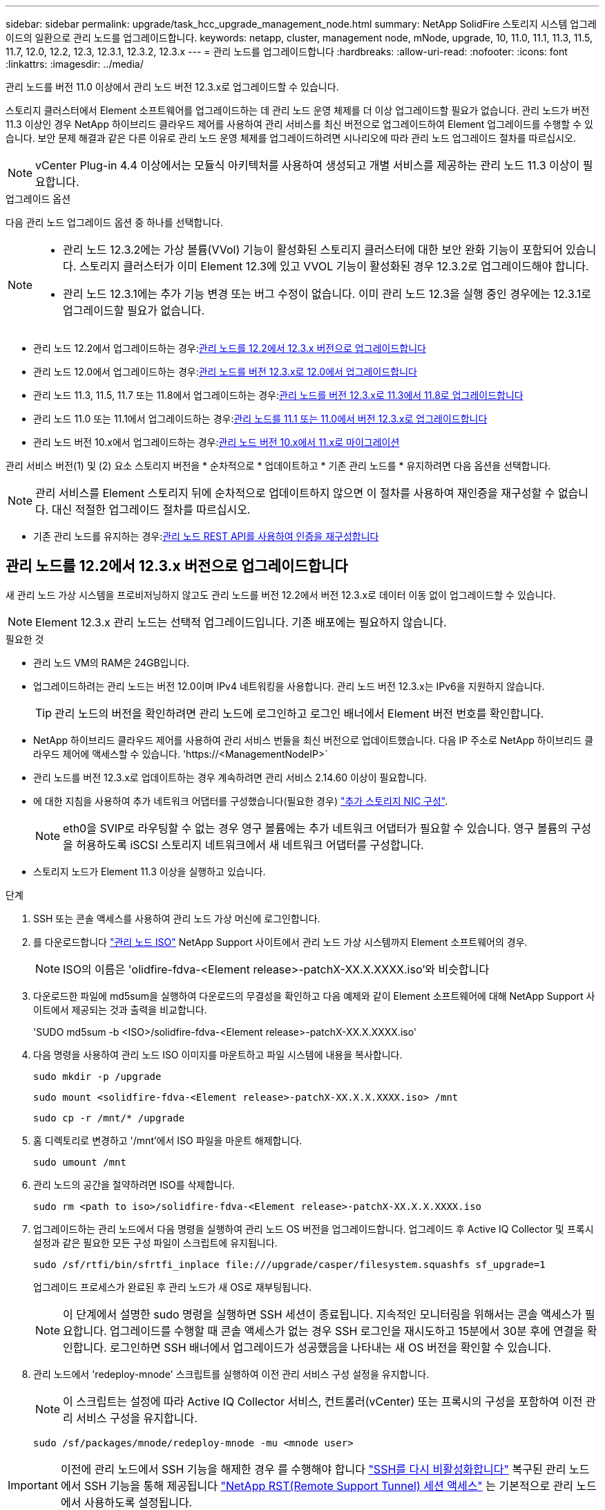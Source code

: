 ---
sidebar: sidebar 
permalink: upgrade/task_hcc_upgrade_management_node.html 
summary: NetApp SolidFire 스토리지 시스템 업그레이드의 일환으로 관리 노드를 업그레이드합니다. 
keywords: netapp, cluster, management node, mNode, upgrade, 10, 11.0, 11.1, 11.3, 11.5, 11.7, 12.0, 12.2, 12.3, 12.3.1, 12.3.2, 12.3.x 
---
= 관리 노드를 업그레이드합니다
:hardbreaks:
:allow-uri-read: 
:nofooter: 
:icons: font
:linkattrs: 
:imagesdir: ../media/


[role="lead"]
관리 노드를 버전 11.0 이상에서 관리 노드 버전 12.3.x로 업그레이드할 수 있습니다.

스토리지 클러스터에서 Element 소프트웨어를 업그레이드하는 데 관리 노드 운영 체제를 더 이상 업그레이드할 필요가 없습니다. 관리 노드가 버전 11.3 이상인 경우 NetApp 하이브리드 클라우드 제어를 사용하여 관리 서비스를 최신 버전으로 업그레이드하여 Element 업그레이드를 수행할 수 있습니다. 보안 문제 해결과 같은 다른 이유로 관리 노드 운영 체제를 업그레이드하려면 시나리오에 따라 관리 노드 업그레이드 절차를 따르십시오.


NOTE: vCenter Plug-in 4.4 이상에서는 모듈식 아키텍처를 사용하여 생성되고 개별 서비스를 제공하는 관리 노드 11.3 이상이 필요합니다.

.업그레이드 옵션
다음 관리 노드 업그레이드 옵션 중 하나를 선택합니다.

[NOTE]
====
* 관리 노드 12.3.2에는 가상 볼륨(VVol) 기능이 활성화된 스토리지 클러스터에 대한 보안 완화 기능이 포함되어 있습니다. 스토리지 클러스터가 이미 Element 12.3에 있고 VVOL 기능이 활성화된 경우 12.3.2로 업그레이드해야 합니다.
* 관리 노드 12.3.1에는 추가 기능 변경 또는 버그 수정이 없습니다. 이미 관리 노드 12.3을 실행 중인 경우에는 12.3.1로 업그레이드할 필요가 없습니다.


====
* 관리 노드 12.2에서 업그레이드하는 경우:<<관리 노드를 12.2에서 12.3.x 버전으로 업그레이드합니다>>
* 관리 노드 12.0에서 업그레이드하는 경우:<<관리 노드를 버전 12.3.x로 12.0에서 업그레이드합니다>>
* 관리 노드 11.3, 11.5, 11.7 또는 11.8에서 업그레이드하는 경우:<<관리 노드를 버전 12.3.x로 11.3에서 11.8로 업그레이드합니다>>
* 관리 노드 11.0 또는 11.1에서 업그레이드하는 경우:<<관리 노드를 11.1 또는 11.0에서 버전 12.3.x로 업그레이드합니다>>
* 관리 노드 버전 10.x에서 업그레이드하는 경우:<<관리 노드 버전 10.x에서 11.x로 마이그레이션>>


관리 서비스 버전(1) 및 (2) 요소 스토리지 버전을 * 순차적으로 * 업데이트하고 * 기존 관리 노드를 * 유지하려면 다음 옵션을 선택합니다.


NOTE: 관리 서비스를 Element 스토리지 뒤에 순차적으로 업데이트하지 않으면 이 절차를 사용하여 재인증을 재구성할 수 없습니다. 대신 적절한 업그레이드 절차를 따르십시오.

* 기존 관리 노드를 유지하는 경우:<<관리 노드 REST API를 사용하여 인증을 재구성합니다>>




== 관리 노드를 12.2에서 12.3.x 버전으로 업그레이드합니다

새 관리 노드 가상 시스템을 프로비저닝하지 않고도 관리 노드를 버전 12.2에서 버전 12.3.x로 데이터 이동 없이 업그레이드할 수 있습니다.


NOTE: Element 12.3.x 관리 노드는 선택적 업그레이드입니다. 기존 배포에는 필요하지 않습니다.

.필요한 것
* 관리 노드 VM의 RAM은 24GB입니다.
* 업그레이드하려는 관리 노드는 버전 12.0이며 IPv4 네트워킹을 사용합니다. 관리 노드 버전 12.3.x는 IPv6을 지원하지 않습니다.
+

TIP: 관리 노드의 버전을 확인하려면 관리 노드에 로그인하고 로그인 배너에서 Element 버전 번호를 확인합니다.

* NetApp 하이브리드 클라우드 제어를 사용하여 관리 서비스 번들을 최신 버전으로 업데이트했습니다. 다음 IP 주소로 NetApp 하이브리드 클라우드 제어에 액세스할 수 있습니다. '\https://<ManagementNodeIP>`
* 관리 노드를 버전 12.3.x로 업데이트하는 경우 계속하려면 관리 서비스 2.14.60 이상이 필요합니다.
* 에 대한 지침을 사용하여 추가 네트워크 어댑터를 구성했습니다(필요한 경우) link:../mnode/task_mnode_install_add_storage_NIC.html["추가 스토리지 NIC 구성"].
+

NOTE: eth0을 SVIP로 라우팅할 수 없는 경우 영구 볼륨에는 추가 네트워크 어댑터가 필요할 수 있습니다. 영구 볼륨의 구성을 허용하도록 iSCSI 스토리지 네트워크에서 새 네트워크 어댑터를 구성합니다.

* 스토리지 노드가 Element 11.3 이상을 실행하고 있습니다.


.단계
. SSH 또는 콘솔 액세스를 사용하여 관리 노드 가상 머신에 로그인합니다.
. 를 다운로드합니다 https://mysupport.netapp.com/site/products/all/details/element-software/downloads-tab["관리 노드 ISO"^] NetApp Support 사이트에서 관리 노드 가상 시스템까지 Element 소프트웨어의 경우.
+

NOTE: ISO의 이름은 'olidfire-fdva-<Element release>-patchX-XX.X.XXXX.iso'와 비슷합니다

. 다운로드한 파일에 md5sum을 실행하여 다운로드의 무결성을 확인하고 다음 예제와 같이 Element 소프트웨어에 대해 NetApp Support 사이트에서 제공되는 것과 출력을 비교합니다.
+
'SUDO md5sum -b <ISO>/solidfire-fdva-<Element release>-patchX-XX.X.XXXX.iso'

. 다음 명령을 사용하여 관리 노드 ISO 이미지를 마운트하고 파일 시스템에 내용을 복사합니다.
+
[listing]
----
sudo mkdir -p /upgrade
----
+
[listing]
----
sudo mount <solidfire-fdva-<Element release>-patchX-XX.X.X.XXXX.iso> /mnt
----
+
[listing]
----
sudo cp -r /mnt/* /upgrade
----
. 홈 디렉토리로 변경하고 '/mnt'에서 ISO 파일을 마운트 해제합니다.
+
[listing]
----
sudo umount /mnt
----
. 관리 노드의 공간을 절약하려면 ISO를 삭제합니다.
+
[listing]
----
sudo rm <path to iso>/solidfire-fdva-<Element release>-patchX-XX.X.X.XXXX.iso
----
. 업그레이드하는 관리 노드에서 다음 명령을 실행하여 관리 노드 OS 버전을 업그레이드합니다. 업그레이드 후 Active IQ Collector 및 프록시 설정과 같은 필요한 모든 구성 파일이 스크립트에 유지됩니다.
+
[listing]
----
sudo /sf/rtfi/bin/sfrtfi_inplace file:///upgrade/casper/filesystem.squashfs sf_upgrade=1
----
+
업그레이드 프로세스가 완료된 후 관리 노드가 새 OS로 재부팅됩니다.

+

NOTE: 이 단계에서 설명한 sudo 명령을 실행하면 SSH 세션이 종료됩니다. 지속적인 모니터링을 위해서는 콘솔 액세스가 필요합니다. 업그레이드를 수행할 때 콘솔 액세스가 없는 경우 SSH 로그인을 재시도하고 15분에서 30분 후에 연결을 확인합니다. 로그인하면 SSH 배너에서 업그레이드가 성공했음을 나타내는 새 OS 버전을 확인할 수 있습니다.

. 관리 노드에서 'redeploy-mnode' 스크립트를 실행하여 이전 관리 서비스 구성 설정을 유지합니다.
+

NOTE: 이 스크립트는 설정에 따라 Active IQ Collector 서비스, 컨트롤러(vCenter) 또는 프록시의 구성을 포함하여 이전 관리 서비스 구성을 유지합니다.

+
[listing]
----
sudo /sf/packages/mnode/redeploy-mnode -mu <mnode user>
----



IMPORTANT: 이전에 관리 노드에서 SSH 기능을 해제한 경우 를 수행해야 합니다 link:../mnode/task_mnode_ssh_management.html["SSH를 다시 비활성화합니다"] 복구된 관리 노드에서 SSH 기능을 통해 제공됩니다 link:../mnode/task_mnode_enable_remote_support_connections.html["NetApp RST(Remote Support Tunnel) 세션 액세스"] 는 기본적으로 관리 노드에서 사용하도록 설정됩니다.



== 관리 노드를 버전 12.3.x로 12.0에서 업그레이드합니다

새 관리 노드 가상 시스템을 프로비저닝할 필요 없이 관리 노드를 버전 12.0에서 버전 12.3.x로 데이터 이동 없이 업그레이드할 수 있습니다.


NOTE: Element 12.3.x 관리 노드는 선택적 업그레이드입니다. 기존 배포에는 필요하지 않습니다.

.필요한 것
* 업그레이드하려는 관리 노드는 버전 12.0이며 IPv4 네트워킹을 사용합니다. 관리 노드 버전 12.3.x는 IPv6을 지원하지 않습니다.
+

TIP: 관리 노드의 버전을 확인하려면 관리 노드에 로그인하고 로그인 배너에서 Element 버전 번호를 확인합니다.

* NetApp 하이브리드 클라우드 제어를 사용하여 관리 서비스 번들을 최신 버전으로 업데이트했습니다. 다음 IP 주소로 NetApp 하이브리드 클라우드 제어에 액세스할 수 있습니다. '\https://<ManagementNodeIP>`
* 관리 노드를 버전 12.3.x로 업데이트하는 경우 계속하려면 관리 서비스 2.14.60 이상이 필요합니다.
* 에 대한 지침을 사용하여 추가 네트워크 어댑터를 구성했습니다(필요한 경우) link:../mnode/task_mnode_install_add_storage_NIC.html["추가 스토리지 NIC 구성"].
+

NOTE: eth0을 SVIP로 라우팅할 수 없는 경우 영구 볼륨에는 추가 네트워크 어댑터가 필요할 수 있습니다. 영구 볼륨의 구성을 허용하도록 iSCSI 스토리지 네트워크에서 새 네트워크 어댑터를 구성합니다.

* 스토리지 노드가 Element 11.3 이상을 실행하고 있습니다.


.단계
. 관리 노드 VM RAM 구성:
+
.. 관리 노드 VM의 전원을 끕니다.
.. 관리 노드 VM의 RAM을 12GB에서 24GB RAM으로 변경합니다.
.. 관리 노드 VM의 전원을 켭니다.


. SSH 또는 콘솔 액세스를 사용하여 관리 노드 가상 머신에 로그인합니다.
. 를 다운로드합니다 https://mysupport.netapp.com/site/products/all/details/element-software/downloads-tab["관리 노드 ISO"^] NetApp Support 사이트에서 관리 노드 가상 시스템까지 Element 소프트웨어의 경우.
+

NOTE: ISO의 이름은 'olidfire-fdva-<Element release>-patchX-XX.X.XXXX.iso'와 비슷합니다

. 다운로드한 파일에 md5sum을 실행하여 다운로드의 무결성을 확인하고 다음 예제와 같이 Element 소프트웨어에 대해 NetApp Support 사이트에서 제공되는 것과 출력을 비교합니다.
+
'SUDO md5sum -b <ISO>/solidfire-fdva-<Element release>-patchX-XX.X.XXXX.iso'

. 다음 명령을 사용하여 관리 노드 ISO 이미지를 마운트하고 파일 시스템에 내용을 복사합니다.
+
[listing]
----
sudo mkdir -p /upgrade
----
+
[listing]
----
sudo mount <solidfire-fdva-<Element release>-patchX-XX.X.X.XXXX.iso> /mnt
----
+
[listing]
----
sudo cp -r /mnt/* /upgrade
----
. 홈 디렉토리로 변경하고 '/mnt'에서 ISO 파일을 마운트 해제합니다.
+
[listing]
----
sudo umount /mnt
----
. 관리 노드의 공간을 절약하려면 ISO를 삭제합니다.
+
[listing]
----
sudo rm <path to iso>/solidfire-fdva-<Element release>-patchX-XX.X.X.XXXX.iso
----
. 업그레이드하는 관리 노드에서 다음 명령을 실행하여 관리 노드 OS 버전을 업그레이드합니다. 업그레이드 후 Active IQ Collector 및 프록시 설정과 같은 필요한 모든 구성 파일이 스크립트에 유지됩니다.
+
[listing]
----
sudo /sf/rtfi/bin/sfrtfi_inplace file:///upgrade/casper/filesystem.squashfs sf_upgrade=1
----
+
업그레이드 프로세스가 완료된 후 관리 노드가 새 OS로 재부팅됩니다.

+

NOTE: 이 단계에서 설명한 sudo 명령을 실행하면 SSH 세션이 종료됩니다. 지속적인 모니터링을 위해서는 콘솔 액세스가 필요합니다. 업그레이드를 수행할 때 콘솔 액세스가 없는 경우 SSH 로그인을 재시도하고 15분에서 30분 후에 연결을 확인합니다. 로그인하면 SSH 배너에서 업그레이드가 성공했음을 나타내는 새 OS 버전을 확인할 수 있습니다.

. 관리 노드에서 'redeploy-mnode' 스크립트를 실행하여 이전 관리 서비스 구성 설정을 유지합니다.
+

NOTE: 이 스크립트는 설정에 따라 Active IQ Collector 서비스, 컨트롤러(vCenter) 또는 프록시의 구성을 포함하여 이전 관리 서비스 구성을 유지합니다.

+
[listing]
----
sudo /sf/packages/mnode/redeploy-mnode -mu <mnode user>
----



IMPORTANT: SSH 기능을 통해 제공됩니다 link:../mnode/task_mnode_enable_remote_support_connections.html["NetApp RST(Remote Support Tunnel) 세션 액세스"] 관리 서비스 2.18 이상을 실행하는 관리 노드에서 기본적으로 이 비활성화됩니다. 이전에 관리 노드에서 SSH 기능을 활성화한 경우 가 필요할 수 있습니다 link:../mnode/task_mnode_ssh_management.html["SSH를 다시 비활성화합니다"] 업그레이드 된 관리 노드에서.



== 관리 노드를 버전 12.3.x로 11.3에서 11.8로 업그레이드합니다

새 관리 노드 가상 머신을 프로비저닝하지 않고도 버전 11.3, 11.5, 11.7 또는 11.8에서 버전 12.3.x로 관리 노드의 데이터 이동 없이 업그레이드할 수 있습니다.


NOTE: Element 12.3.x 관리 노드는 선택적 업그레이드입니다. 기존 배포에는 필요하지 않습니다.

.필요한 것
* 업그레이드하려는 관리 노드는 버전 11.3, 11.5, 11.7 또는 11.8이며 IPv4 네트워킹을 사용합니다. 관리 노드 버전 12.3.x는 IPv6을 지원하지 않습니다.
+

TIP: 관리 노드의 버전을 확인하려면 관리 노드에 로그인하고 로그인 배너에서 Element 버전 번호를 확인합니다.

* NetApp 하이브리드 클라우드 제어를 사용하여 관리 서비스 번들을 최신 버전으로 업데이트했습니다. 다음 IP 주소로 NetApp 하이브리드 클라우드 제어에 액세스할 수 있습니다. '\https://<ManagementNodeIP>`
* 관리 노드를 버전 12.3.x로 업데이트하는 경우 계속하려면 관리 서비스 2.14.60 이상이 필요합니다.
* 에 대한 지침을 사용하여 추가 네트워크 어댑터를 구성했습니다(필요한 경우) link:../mnode/task_mnode_install_add_storage_NIC.html["추가 스토리지 NIC 구성"].
+

NOTE: eth0을 SVIP로 라우팅할 수 없는 경우 영구 볼륨에는 추가 네트워크 어댑터가 필요할 수 있습니다. 영구 볼륨의 구성을 허용하도록 iSCSI 스토리지 네트워크에서 새 네트워크 어댑터를 구성합니다.

* 스토리지 노드가 Element 11.3 이상을 실행하고 있습니다.


.단계
. 관리 노드 VM RAM 구성:
+
.. 관리 노드 VM의 전원을 끕니다.
.. 관리 노드 VM의 RAM을 12GB에서 24GB RAM으로 변경합니다.
.. 관리 노드 VM의 전원을 켭니다.


. SSH 또는 콘솔 액세스를 사용하여 관리 노드 가상 머신에 로그인합니다.
. 를 다운로드합니다 https://mysupport.netapp.com/site/products/all/details/element-software/downloads-tab["관리 노드 ISO"^] NetApp Support 사이트에서 관리 노드 가상 시스템까지 Element 소프트웨어의 경우.
+

NOTE: ISO의 이름은 'olidfire-fdva-<Element release>-patchX-XX.X.XXXX.iso'와 비슷합니다

. 다운로드한 파일에 md5sum을 실행하여 다운로드의 무결성을 확인하고 다음 예제와 같이 Element 소프트웨어에 대해 NetApp Support 사이트에서 제공되는 것과 출력을 비교합니다.
+
'SUDO md5sum -b <ISO>/solidfire-fdva-<Element release>-patchX-XX.X.XXXX.iso'

. 다음 명령을 사용하여 관리 노드 ISO 이미지를 마운트하고 파일 시스템에 내용을 복사합니다.
+
[listing]
----
sudo mkdir -p /upgrade
----
+
[listing]
----
sudo mount <solidfire-fdva-<Element release>-patchX-XX.X.X.XXXX.iso> /mnt
----
+
[listing]
----
sudo cp -r /mnt/* /upgrade
----
. 홈 디렉토리로 변경하고 '/mnt'에서 ISO 파일을 마운트 해제합니다.
+
[listing]
----
sudo umount /mnt
----
. 관리 노드의 공간을 절약하려면 ISO를 삭제합니다.
+
[listing]
----
sudo rm <path to iso>/solidfire-fdva-<Element release>-patchX-XX.X.X.XXXX.iso
----
. 11.3, 11.5, 11.7 또는 11.8 관리 노드에서 다음 명령을 실행하여 관리 노드 OS 버전을 업그레이드합니다. 업그레이드 후 Active IQ Collector 및 프록시 설정과 같은 필요한 모든 구성 파일이 스크립트에 유지됩니다.
+
[listing]
----
sudo /sf/rtfi/bin/sfrtfi_inplace file:///upgrade/casper/filesystem.squashfs sf_upgrade=1
----
+
업그레이드 프로세스가 완료된 후 관리 노드가 새 OS로 재부팅됩니다.

+

NOTE: 이 단계에서 설명한 sudo 명령을 실행하면 SSH 세션이 종료됩니다. 지속적인 모니터링을 위해서는 콘솔 액세스가 필요합니다. 업그레이드를 수행할 때 콘솔 액세스가 없는 경우 SSH 로그인을 재시도하고 15분에서 30분 후에 연결을 확인합니다. 로그인하면 SSH 배너에서 업그레이드가 성공했음을 나타내는 새 OS 버전을 확인할 수 있습니다.

. 관리 노드에서 'redeploy-mnode' 스크립트를 실행하여 이전 관리 서비스 구성 설정을 유지합니다.
+

NOTE: 이 스크립트는 설정에 따라 Active IQ Collector 서비스, 컨트롤러(vCenter) 또는 프록시의 구성을 포함하여 이전 관리 서비스 구성을 유지합니다.

+
[listing]
----
sudo /sf/packages/mnode/redeploy-mnode -mu <mnode user>
----



IMPORTANT: SSH 기능을 통해 제공됩니다 link:../mnode/task_mnode_enable_remote_support_connections.html["NetApp RST(Remote Support Tunnel) 세션 액세스"] 관리 서비스 2.18 이상을 실행하는 관리 노드에서 기본적으로 이 비활성화됩니다. 이전에 관리 노드에서 SSH 기능을 활성화한 경우 가 필요할 수 있습니다 link:../mnode/task_mnode_ssh_management.html["SSH를 다시 비활성화합니다"] 업그레이드 된 관리 노드에서.



== 관리 노드를 11.1 또는 11.0에서 버전 12.3.x로 업그레이드합니다

새 관리 노드 가상 머신을 프로비저닝하지 않고도 관리 노드를 11.0 또는 11.1에서 버전 12.3.x로 업그레이드할 수 있습니다.

.필요한 것
* 스토리지 노드가 Element 11.3 이상을 실행하고 있습니다.
+

NOTE: 최신 HealthTools를 사용하여 Element 소프트웨어를 업그레이드합니다.

* 업그레이드하려는 관리 노드는 버전 11.0 또는 11.1이며 IPv4 네트워킹을 사용합니다. 관리 노드 버전 12.3.x는 IPv6을 지원하지 않습니다.
+

TIP: 관리 노드의 버전을 확인하려면 관리 노드에 로그인하고 로그인 배너에서 Element 버전 번호를 확인합니다.

* 관리 노드 11.0의 경우 VM 메모리를 수동으로 12GB로 늘려야 합니다.
* 관리 노드의 사용자 가이드에서 스토리지 NIC(eth1)를 구성하는 지침을 사용하여 추가 네트워크 어댑터(필요한 경우)를 구성했습니다.
+

NOTE: eth0을 SVIP로 라우팅할 수 없는 경우 영구 볼륨에는 추가 네트워크 어댑터가 필요할 수 있습니다. 영구 볼륨의 구성을 허용하도록 iSCSI 스토리지 네트워크에서 새 네트워크 어댑터를 구성합니다.



.단계
. 관리 노드 VM RAM 구성:
+
.. 관리 노드 VM의 전원을 끕니다.
.. 관리 노드 VM의 RAM을 12GB에서 24GB RAM으로 변경합니다.
.. 관리 노드 VM의 전원을 켭니다.


. SSH 또는 콘솔 액세스를 사용하여 관리 노드 가상 머신에 로그인합니다.
. 를 다운로드합니다 https://mysupport.netapp.com/site/products/all/details/element-software/downloads-tab["관리 노드 ISO"^] NetApp Support 사이트에서 관리 노드 가상 시스템까지 Element 소프트웨어의 경우.
+

NOTE: ISO의 이름은 'olidfire-fdva-<Element release>-patchX-XX.X.XXXX.iso'와 비슷합니다

. 다운로드한 파일에 md5sum을 실행하여 다운로드의 무결성을 확인하고 다음 예제와 같이 Element 소프트웨어에 대해 NetApp Support 사이트에서 제공되는 것과 출력을 비교합니다.
+
[listing]
----
sudo md5sum -b <path to iso>/solidfire-fdva-<Element release>-patchX-XX.X.X.XXXX.iso
----
. 다음 명령을 사용하여 관리 노드 ISO 이미지를 마운트하고 파일 시스템에 내용을 복사합니다.
+
[listing]
----
sudo mkdir -p /upgrade
----
+
[listing]
----
sudo mount solidfire-fdva-<Element release>-patchX-XX.X.X.XXXX.iso /mnt
----
+
[listing]
----
sudo cp -r /mnt/* /upgrade
----
. 홈 디렉토리로 변경하고 /mnt에서 ISO 파일을 마운트 해제합니다.
+
[listing]
----
sudo umount /mnt
----
. 관리 노드의 공간을 절약하려면 ISO를 삭제합니다.
+
[listing]
----
sudo rm <path to iso>/solidfire-fdva-<Element release>-patchX-XX.X.X.XXXX.iso
----
. 관리 노드 OS 버전을 업그레이드할 수 있는 옵션을 사용하여 다음 스크립트 중 하나를 실행합니다. 해당 버전에 맞는 스크립트만 실행합니다. 각 스크립트는 업그레이드 후 Active IQ Collector 및 프록시 설정과 같은 필요한 모든 구성 파일을 보존합니다.
+
.. 11.1(11.1.0.73) 관리 노드에서 다음 명령을 실행합니다.
+
[listing]
----
sudo /sf/rtfi/bin/sfrtfi_inplace file:///upgrade/casper/filesystem.squashfs sf_upgrade=1 sf_keep_paths="/sf/packages/solidfire-sioc-4.2.3.2288 /sf/packages/solidfire-nma-1.4.10/conf /sf/packages/sioc /sf/packages/nma"
----
.. 11.1(11.1.0.72) 관리 노드에서 다음 명령을 실행합니다.
+
[listing]
----
sudo /sf/rtfi/bin/sfrtfi_inplace file:///upgrade/casper/filesystem.squashfs sf_upgrade=1 sf_keep_paths="/sf/packages/solidfire-sioc-4.2.1.2281 /sf/packages/solidfire-nma-1.4.10/conf /sf/packages/sioc /sf/packages/nma"
----
.. 11.0(11.0.0.781) 관리 노드에서 다음 명령을 실행합니다.
+
[listing]
----
sudo /sf/rtfi/bin/sfrtfi_inplace file:///upgrade/casper/filesystem.squashfs sf_upgrade=1 sf_keep_paths="/sf/packages/solidfire-sioc-4.2.0.2253 /sf/packages/solidfire-nma-1.4.8/conf /sf/packages/sioc /sf/packages/nma"
----
+
업그레이드 프로세스가 완료된 후 관리 노드가 새 OS로 재부팅됩니다.

+

NOTE: 이 단계에서 설명한 sudo 명령을 실행하면 SSH 세션이 종료됩니다. 지속적인 모니터링을 위해서는 콘솔 액세스가 필요합니다. 업그레이드를 수행할 때 콘솔 액세스가 없는 경우 SSH 로그인을 재시도하고 15분에서 30분 후에 연결을 확인합니다. 로그인하면 SSH 배너에서 업그레이드가 성공했음을 나타내는 새 OS 버전을 확인할 수 있습니다.



. 12.3.x 관리 노드에서 'upgrade-mnode' 스크립트를 실행하여 이전 구성 설정을 유지합니다.
+

NOTE: 11.0 또는 11.1 관리 노드에서 마이그레이션하는 경우 스크립트는 Active IQ 수집기를 새 구성 형식으로 복사합니다.

+
.. 영구 볼륨과 함께 기존 관리 노드 11.0 또는 11.1에서 관리되는 단일 스토리지 클러스터의 경우:
+
[listing]
----
sudo /sf/packages/mnode/upgrade-mnode -mu <mnode user> -pv <true - persistent volume> -pva <persistent volume account name - storage volume account>
----
.. 영구 볼륨이 없는 기존 관리 노드 11.0 또는 11.1에서 관리되는 단일 스토리지 클러스터의 경우:
+
[listing]
----
sudo /sf/packages/mnode/upgrade-mnode -mu <mnode user>
----
.. 영구 볼륨과 함께 기존 관리 노드 11.0 또는 11.1에서 관리되는 여러 스토리지 클러스터의 경우:
+
[listing]
----
sudo /sf/packages/mnode/upgrade-mnode -mu <mnode user> -pv <true - persistent volume> -pva <persistent volume account name - storage volume account> -pvm <persistent volumes mvip>
----
.. 영구 볼륨이 없는 기존 관리 노드 11.0 또는 11.1에서 관리되는 여러 스토리지 클러스터의 경우("-PVM" 플래그는 클러스터의 MVIP 주소 중 하나를 제공하는 것입니다):
+
[listing]
----
sudo /sf/packages/mnode/upgrade-mnode -mu <mnode user> -pvm <mvip for persistent volumes>
----


. (vCenter Server용 NetApp Element 플러그인을 사용하여 설치된 모든 NetApp SolidFire All-Flash 스토리지) 의 단계에 따라 12.3.x 관리 노드에서 vCenter 플러그인을 업데이트합니다 link:task_vcp_upgrade_plugin.html["vCenter Server용 Element 플러그인을 업그레이드합니다"] 주제.
. 관리 노드 API를 사용하여 설치의 자산 ID를 찾습니다.
+
.. 브라우저에서 관리 노드 REST API UI에 로그인합니다.
+
... 스토리지 MVIP로 이동하여 로그인합니다. 이 작업을 수행하면 다음 단계에서 인증서가 수락됩니다.


.. 관리 노드에서 인벤토리 서비스 REST API UI를 엽니다.
+
[listing]
----
https://<ManagementNodeIP>/inventory/1/
----
.. authorize * 를 선택하고 다음을 완료합니다.
+
... 클러스터 사용자 이름 및 암호를 입력합니다.
... Client ID를 mnode-client로 입력한다.
... 세션을 시작하려면 * authorize * 를 선택합니다.
... 창을 닫습니다.


.. REST API UI에서 * Get Windows/Installations * 를 선택합니다.
.. 체험하기 * 를 선택합니다.
.. Execute * 를 선택합니다.
.. 코드 200 응답 본문에서 설치 시 id를 복사한다.
+
설치 또는 업그레이드 중에 생성된 기본 자산 구성을 설치하였습니다.







== 관리 노드 버전 10.x에서 11.x로 마이그레이션

버전 10.x의 관리 노드가 있는 경우 10.x에서 11.x로 업그레이드할 수 없습니다 대신 이 마이그레이션 절차를 사용하여 구성을 10.x에서 새로 배포된 11.1 관리 노드로 복사할 수 있습니다. 관리 노드가 현재 11.0 이상인 경우 이 절차를 건너뛰어야 합니다. 관리 노드 11.0 또는 11.1과 가 필요합니다 link:task_upgrade_element_latest_healthtools.html["최신 상태 진단 도구"] Element 소프트웨어를 10.3 이상에서 11.x로 업그레이드하려면

.단계
. VMware vSphere 인터페이스에서 관리 노드 11.1 OVA를 구축하고 전원을 켭니다.
. 터미널 사용자 인터페이스(TUI)를 가져오는 관리 노드 VM 콘솔을 엽니다.
. TUI를 사용하여 새 관리자 ID를 만들고 암호를 지정합니다.
. 관리 노드 TUI에서 새 ID와 암호를 사용하여 관리 노드에 로그인하고 작동 여부를 확인합니다.
. vCenter 또는 관리 노드 TUI에서 관리 노드 11.1 IP 주소를 가져온 다음 포트 9443의 IP 주소로 이동하여 관리 노드 UI를 엽니다.
+
[listing]
----
https://<mNode 11.1 IP address>:9443
----
. vSphere에서 * NetApp Element 구성 * > * mNode 설정 * 을 선택합니다. (이전 버전에서는 최상위 메뉴가 * NetApp SolidFire 구성 * 입니다.)
. Actions * > * Clear * 를 선택합니다.
. 확인하려면 * 예 * 를 선택합니다. mNode Status 필드는 구성되지 않음을 보고해야 합니다.
+

NOTE: mNode 설정 * 탭으로 처음 이동하면 예상 * 업 * 대신 * 구성되지 않음 * 으로 mNode 상태 필드가 표시될 수 있습니다. * 작업 * > * 지우기 * 를 선택하지 못할 수도 있습니다. 브라우저를 새로 고칩니다. mNode Status(mNode 상태) 필드에 최종적으로 * up * 이 표시됩니다.

. vSphere에서 로그아웃합니다.
. 웹 브라우저에서 관리 노드 등록 유틸리티를 열고 * QoSSIOC 서비스 관리 * 를 선택합니다.
+
[listing]
----
https://<mNode 11.1 IP address>:9443
----
. 새 QoSSIOC 암호를 설정합니다.
+

NOTE: 기본 비밀번호는 SolidFire입니다. 새 암호를 설정하려면 이 암호가 필요합니다.

. vCenter 플러그인 등록 * 탭을 선택합니다.
. Update Plug-in * 을 선택합니다.
. 필요한 값을 입력합니다. 완료되면 * 업데이트 * 를 선택합니다.
. vSphere에 로그인하고 * NetApp Element 구성 * > * mNode 설정 * 을 선택합니다.
. Actions * > * Configure * 를 선택합니다.
. 관리 노드 IP 주소, 관리 노드 사용자 ID(사용자 이름은 "admin"), 등록 유틸리티의 * QoSSIOC 서비스 관리 * 탭에서 설정한 암호, vCenter 사용자 ID 및 암호를 제공합니다.
+
vSphere에서 * mNode Settings * (mNode 설정 *) 탭은 mNode 상태를 * up * 으로 표시해야 합니다. 이는 관리 노드 11.1이 vCenter에 등록되었음을 나타냅니다.

. 관리 노드 등록 유틸리티('\https://<mNode 11.1 IP 주소>:9443')에서 * QoSSIOC 서비스 관리 * 에서 SIOC 서비스를 다시 시작합니다.
. 1분 정도 기다린 후 * NetApp Element 구성 * > * mNode 설정 * 탭을 확인합니다. 그러면 mNode 상태가 * Up * 으로 표시됩니다.
+
상태가 * DOWN * 인 경우 '/sf/packages/sIOC/app.properties` 에 대한 권한을 확인합니다. 파일에 파일 소유자의 읽기, 쓰기 및 실행 권한이 있어야 합니다. 올바른 사용 권한은 다음과 같이 표시되어야 합니다.

+
[listing]
----
-rwx------
----
. SIOC 프로세스가 시작되고 vCenter에서 mNode 상태가 * UP * 으로 표시되면 관리 노드에서 'f-hci-nma' 서비스의 로그를 확인합니다. 오류 메시지가 없어야 합니다.
. (관리 노드 11.1에만 해당) 루트 권한으로 관리 노드 버전 11.1에 SSH를 수행하고 다음 명령을 사용하여 NMA 서비스를 시작합니다.
+
[listing]
----
# systemctl enable /sf/packages/nma/systemd/sf-hci-nma.service
----
+
[listing]
----
# systemctl start sf-hci-nma21
----
. vCenter에서 작업을 수행하여 드라이브를 제거하거나 드라이브를 추가하거나 노드를 재부팅합니다. 그러면 vCenter에서 보고해야 하는 스토리지 알림이 트리거됩니다. 이 기능이 작동하면 NMA 시스템 경고가 예상대로 작동합니다.
. vCenter에서 ONTAP Select가 설정된 경우, 이전 관리 노드의 .ots.properties` 파일을 관리 노드 버전 11.1로 복사하여 NMA에서 ONTAP Select alerts를 구성하고, 다음 .ots.properties` 명령어를 이용하여 NMA 서비스를 다시 시작한다.
+
[listing]
----
systemctl restart sf-hci-nma
----
. 다음 명령을 사용하여 로그를 확인하여 ONTAP Select가 작동하는지 확인합니다.
+
[listing]
----
journalctl -f | grep -i ots
----
. 다음을 수행하여 Active IQ를 구성합니다.
+
.. 관리 노드 버전 11.1에 SSH를 장착하고 '/sf/packages/collector' 디렉토리로 이동합니다.
.. 다음 명령을 실행합니다.
+
[listing]
----
sudo ./manage-collector.py --set-username netapp --set-password --set-mvip <MVIP>
----
.. 메시지가 표시되면 관리 노드 UI 암호를 입력합니다.
.. 다음 명령을 실행합니다.
+
[listing]
----
./manage-collector.py --get-all
----
+
[listing]
----
sudo systemctl restart sfcollector
----
.. '스수집기' 로그를 확인하여 제대로 작동하는지 확인합니다.


. vSphere에서 * NetApp Element 구성 * > * mNode 설정 * 탭은 mNode 상태를 * up * 으로 표시해야 합니다.
. NMA가 시스템 알림 및 ONTAP Select 경고를 보고하는지 확인합니다.
. 모든 것이 예상대로 작동하는 경우 관리 노드 10.x VM을 종료하고 삭제합니다.




== 관리 노드 REST API를 사용하여 인증을 재구성합니다

(1) 관리 서비스 및 (2) Element 스토리지를 순차적으로 업그레이드한 경우 기존 관리 노드를 유지할 수 있습니다. 다른 업그레이드 순서를 따르는 경우 현재 위치 관리 노드 업그레이드 절차를 참조하십시오.

.시작하기 전에
* 관리 서비스를 2.10.29 이상으로 업데이트했습니다.
* 스토리지 클러스터에서 Element 12.0 이상이 실행되고 있습니다.
* 관리 노드는 11.3 이상이어야 합니다.
* Element 스토리지를 업그레이드한 후 관리 서비스를 순차적으로 업데이트했습니다. 설명된 순서대로 업그레이드를 완료하지 않으면 이 절차를 사용하여 인증을 다시 구성할 수 없습니다.


.단계
. 관리 노드에서 관리 노드 REST API UI를 엽니다.
+
[listing]
----
https://<ManagementNodeIP>/mnode
----
. authorize * 를 선택하고 다음을 완료합니다.
+
.. 클러스터 사용자 이름 및 암호를 입력합니다.
.. 값이 아직 채워지지 않은 경우 클라이언트 ID를 mnode-client로 입력합니다.
.. 세션을 시작하려면 * authorize * 를 선택합니다.


. REST API UI에서 * POST/services/reconfigure-auth * 를 선택합니다.
. 체험하기 * 를 선택합니다.
. load_images * 매개 변수에 대해 'true'를 선택합니다.
. Execute * 를 선택합니다.
+
응답 본문은 재구성이 성공했음을 나타냅니다.



[discrete]
== 자세한 내용을 확인하십시오

* https://docs.netapp.com/us-en/element-software/index.html["SolidFire 및 Element 소프트웨어 설명서"]
* https://docs.netapp.com/us-en/vcp/index.html["vCenter Server용 NetApp Element 플러그인"^]

